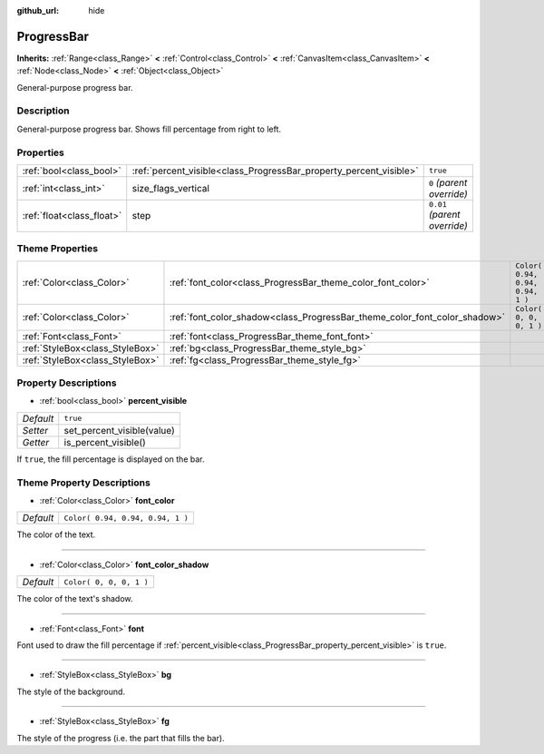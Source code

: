 :github_url: hide

.. Generated automatically by RebelEngine/tools/scripts/rst_from_xml.py.. DO NOT EDIT THIS FILE, but the ProgressBar.xml source instead.
.. The source is found in docs or modules/<name>/docs.

.. _class_ProgressBar:

ProgressBar
===========

**Inherits:** :ref:`Range<class_Range>` **<** :ref:`Control<class_Control>` **<** :ref:`CanvasItem<class_CanvasItem>` **<** :ref:`Node<class_Node>` **<** :ref:`Object<class_Object>`

General-purpose progress bar.

Description
-----------

General-purpose progress bar. Shows fill percentage from right to left.

Properties
----------

+---------------------------+--------------------------------------------------------------------+------------------------------+
| :ref:`bool<class_bool>`   | :ref:`percent_visible<class_ProgressBar_property_percent_visible>` | ``true``                     |
+---------------------------+--------------------------------------------------------------------+------------------------------+
| :ref:`int<class_int>`     | size_flags_vertical                                                | ``0`` *(parent override)*    |
+---------------------------+--------------------------------------------------------------------+------------------------------+
| :ref:`float<class_float>` | step                                                               | ``0.01`` *(parent override)* |
+---------------------------+--------------------------------------------------------------------+------------------------------+

Theme Properties
----------------

+---------------------------------+---------------------------------------------------------------------------+----------------------------------+
| :ref:`Color<class_Color>`       | :ref:`font_color<class_ProgressBar_theme_color_font_color>`               | ``Color( 0.94, 0.94, 0.94, 1 )`` |
+---------------------------------+---------------------------------------------------------------------------+----------------------------------+
| :ref:`Color<class_Color>`       | :ref:`font_color_shadow<class_ProgressBar_theme_color_font_color_shadow>` | ``Color( 0, 0, 0, 1 )``          |
+---------------------------------+---------------------------------------------------------------------------+----------------------------------+
| :ref:`Font<class_Font>`         | :ref:`font<class_ProgressBar_theme_font_font>`                            |                                  |
+---------------------------------+---------------------------------------------------------------------------+----------------------------------+
| :ref:`StyleBox<class_StyleBox>` | :ref:`bg<class_ProgressBar_theme_style_bg>`                               |                                  |
+---------------------------------+---------------------------------------------------------------------------+----------------------------------+
| :ref:`StyleBox<class_StyleBox>` | :ref:`fg<class_ProgressBar_theme_style_fg>`                               |                                  |
+---------------------------------+---------------------------------------------------------------------------+----------------------------------+

Property Descriptions
---------------------

.. _class_ProgressBar_property_percent_visible:

- :ref:`bool<class_bool>` **percent_visible**

+-----------+----------------------------+
| *Default* | ``true``                   |
+-----------+----------------------------+
| *Setter*  | set_percent_visible(value) |
+-----------+----------------------------+
| *Getter*  | is_percent_visible()       |
+-----------+----------------------------+

If ``true``, the fill percentage is displayed on the bar.

Theme Property Descriptions
---------------------------

.. _class_ProgressBar_theme_color_font_color:

- :ref:`Color<class_Color>` **font_color**

+-----------+----------------------------------+
| *Default* | ``Color( 0.94, 0.94, 0.94, 1 )`` |
+-----------+----------------------------------+

The color of the text.

----

.. _class_ProgressBar_theme_color_font_color_shadow:

- :ref:`Color<class_Color>` **font_color_shadow**

+-----------+-------------------------+
| *Default* | ``Color( 0, 0, 0, 1 )`` |
+-----------+-------------------------+

The color of the text's shadow.

----

.. _class_ProgressBar_theme_font_font:

- :ref:`Font<class_Font>` **font**

Font used to draw the fill percentage if :ref:`percent_visible<class_ProgressBar_property_percent_visible>` is ``true``.

----

.. _class_ProgressBar_theme_style_bg:

- :ref:`StyleBox<class_StyleBox>` **bg**

The style of the background.

----

.. _class_ProgressBar_theme_style_fg:

- :ref:`StyleBox<class_StyleBox>` **fg**

The style of the progress (i.e. the part that fills the bar).

.. |virtual| replace:: :abbr:`virtual (This method should typically be overridden by the user to have any effect.)`
.. |const| replace:: :abbr:`const (This method has no side effects. It doesn't modify any of the instance's member variables.)`
.. |vararg| replace:: :abbr:`vararg (This method accepts any number of arguments after the ones described here.)`
